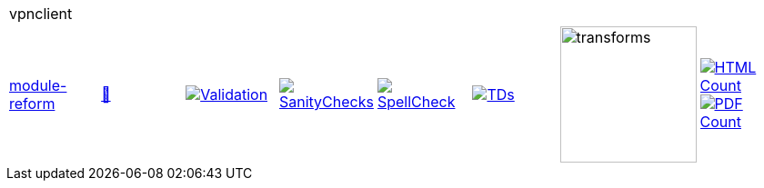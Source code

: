 [cols="1,1,1,1,1,1,1,1"]
|===
8+|vpnclient 
| https://github.com/commoncriteria/vpnclient/tree/module-reform[module-reform] 
a| https://commoncriteria.github.io/vpnclient/module-reform/vpnclient-release.html[📄]
a|[link=https://github.com/commoncriteria/vpnclient/blob/gh-pages/module-reform/ValidationReport.txt]
image::https://raw.githubusercontent.com/commoncriteria/vpnclient/gh-pages/module-reform/validation.svg[Validation]
a|[link=https://github.com/commoncriteria/vpnclient/blob/gh-pages/module-reform/SanityChecksOutput.md]
image::https://raw.githubusercontent.com/commoncriteria/vpnclient/gh-pages/module-reform/warnings.svg[SanityChecks]
a|[link=https://github.com/commoncriteria/vpnclient/blob/gh-pages/module-reform/SpellCheckReport.txt]
image::https://raw.githubusercontent.com/commoncriteria/vpnclient/gh-pages/module-reform/spell-badge.svg[SpellCheck]
a|[link=https://github.com/commoncriteria/vpnclient/blob/gh-pages/module-reform/TDValidationReport.txt]
image::https://raw.githubusercontent.com/commoncriteria/vpnclient/gh-pages/module-reform/tds.svg[TDs]
a|image::https://raw.githubusercontent.com/commoncriteria/vpnclient/gh-pages/module-reform/transforms.svg[transforms,150]
a| [link=https://github.com/commoncriteria/vpnclient/blob/gh-pages/module-reform/HTMLs.adoc]
image::https://raw.githubusercontent.com/commoncriteria/vpnclient/gh-pages/module-reform/html_count.svg[HTML Count]
[link=https://github.com/commoncriteria/vpnclient/blob/gh-pages/module-reform/PDFs.adoc]
image::https://raw.githubusercontent.com/commoncriteria/vpnclient/gh-pages/module-reform/pdf_count.svg[PDF Count]
|===
